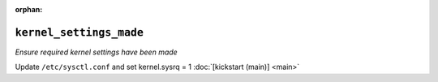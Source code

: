 :orphan:

``kernel_settings_made``
********************************

.. sls:: kickstart.kernel_settings_made

*Ensure required kernel settings have been made*

Update ``/etc/sysctl.conf`` and set kernel.sysrq = 1
:doc:`[kickstart (main)] <main>`